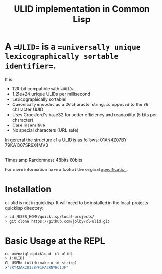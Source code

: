 #+title: ULID implementation in Common Lisp

* A ==ULID== is a ==universally unique lexicographically sortable identifier==.

It is:

- 128-bit compatible with ==UUID==
- 1.21e+24 unique ULIDs per millisecond
- Lexicographically sortable!
- Canonically encoded as a 26 character string, as opposed to the 36 character UUID
- Uses Crockford's base32 for better efficiency and readability (5 bits per character)
- Case insensitive
- No special characters (URL safe)

In general the structure of a ULID is as follows:
   01AN4Z07BY      79KA1307SR9X4MV3
  |----------|    |----------------|
   Timestamp          Randomness
     48bits             80bits

For more information have a look at the original
[[https://github.com/alizain/ulid#specification][specification]].

* Installation
cl-ulid is not in quicklisp. It will need to be installed in the local-projects quicklisp directory:

#+begin_src bash
  > cd /USER_HOME/quicklisp/local-projects/
  > git clone https://github.com/jolby/cl-ulid.git
#+end_src

* Basic Usage at the REPL
#+begin_src lisp
CL-USER>(ql:quickload :cl-ulid)
> (:ULID)
CL-USER> (ulid::make-ulid-string)
>"7RY42AX2813BWF1FA2RNVHC1JF"
#+end_src
